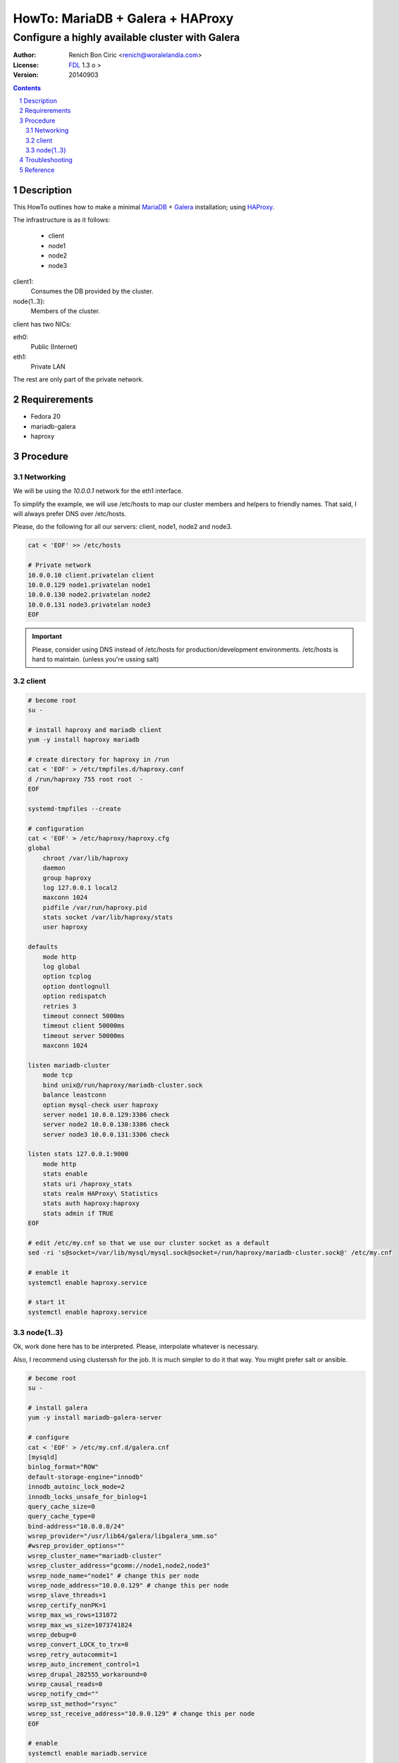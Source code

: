 =================================
HowTo: MariaDB + Galera + HAProxy
=================================
------------------------------------------------
Configure a highly available cluster with Galera
------------------------------------------------

:Author: 
    Renich Bon Ciric <renich@woralelandia.com>

:License: 
    FDL_ 1.3 o >

:Version:
    20140903

.. raw:: pdf

    PageBreak oneColumn

.. contents::

.. section-numbering::

.. raw:: pdf

    PageBreak oneColumn


Description
===========
This HowTo outlines how to make a minimal MariaDB_ + Galera_ installation; using HAProxy_.

The infrastructure is as it follows:

    * client
    * node1
    * node2
    * node3

client1:
    Consumes the DB provided by the cluster.
node{1..3}:
    Members of the cluster.

client has two NICs:

eth0:
    Public (Internet)
eth1:
    Private LAN

The rest are only part of the private network.


Requirerements
==============
* Fedora 20
* mariadb-galera
* haproxy


Procedure
=========

Networking
----------
We will be using the *10.0.0.1* network for the eth1 interface. 

To simplify the example, we will use /etc/hosts to map our cluster members and helpers to friendly names. That said, I will always
prefer DNS over /etc/hosts.

Please, do the following for all our servers: client, node1, node2 and node3.

.. code-block:: Bash

    cat < 'EOF' >> /etc/hosts

    # Private network
    10.0.0.10 client.privatelan client
    10.0.0.129 node1.privatelan node1
    10.0.0.130 node2.privatelan node2
    10.0.0.131 node3.privatelan node3
    EOF

.. Important:: 
    Please, consider using DNS instead of /etc/hosts for production/development environments. /etc/hosts is hard to
    maintain. (unless you're ussing salt)
    

client
------
.. code-block:: Bash

    # become root
    su -

    # install haproxy and mariadb client
    yum -y install haproxy mariadb

    # create directory for haproxy in /run
    cat < 'EOF' > /etc/tmpfiles.d/haproxy.conf
    d /run/haproxy 755 root root  -
    EOF

    systemd-tmpfiles --create

    # configuration
    cat < 'EOF' > /etc/haproxy/haproxy.cfg
    global
        chroot /var/lib/haproxy
        daemon
        group haproxy
        log 127.0.0.1 local2
        maxconn 1024
        pidfile /var/run/haproxy.pid
        stats socket /var/lib/haproxy/stats
        user haproxy

    defaults
        mode http
        log global
        option tcplog
        option dontlognull
        option redispatch
        retries 3
        timeout connect 5000ms
        timeout client 50000ms
        timeout server 50000ms
        maxconn 1024

    listen mariadb-cluster
        mode tcp
        bind unix@/run/haproxy/mariadb-cluster.sock
        balance leastconn
        option mysql-check user haproxy
        server node1 10.0.0.129:3306 check
        server node2 10.0.0.130:3306 check
        server node3 10.0.0.131:3306 check

    listen stats 127.0.0.1:9000
        mode http
        stats enable
        stats uri /haproxy_stats
        stats realm HAProxy\ Statistics
        stats auth haproxy:haproxy
        stats admin if TRUE
    EOF

    # edit /etc/my.cnf so that we use our cluster socket as a default
    sed -ri 's@socket=/var/lib/mysql/mysql.sock@socket=/run/haproxy/mariadb-cluster.sock@' /etc/my.cnf

    # enable it
    systemctl enable haproxy.service

    # start it
    systemctl enable haproxy.service


node{1..3}
----------
Ok, work done here has to be interpreted. Please, interpolate whatever is necessary. 

Also, I recommend using clusterssh for the job. It is much simpler to do it that way. You might prefer salt or ansible.

.. code-block:: Bash
    
    # become root
    su -

    # install galera
    yum -y install mariadb-galera-server

    # configure
    cat < 'EOF' > /etc/my.cnf.d/galera.cnf
    [mysqld]
    binlog_format="ROW"
    default-storage-engine="innodb"
    innodb_autoinc_lock_mode=2
    innodb_locks_unsafe_for_binlog=1
    query_cache_size=0
    query_cache_type=0
    bind-address="10.0.0.0/24"
    wsrep_provider="/usr/lib64/galera/libgalera_smm.so"
    #wsrep_provider_options=""
    wsrep_cluster_name="mariadb-cluster"
    wsrep_cluster_address="gcomm://node1,node2,node3"
    wsrep_node_name="node1" # change this per node
    wsrep_node_address="10.0.0.129" # change this per node
    wsrep_slave_threads=1
    wsrep_certify_nonPK=1
    wsrep_max_ws_rows=131072
    wsrep_max_ws_size=1073741824
    wsrep_debug=0
    wsrep_convert_LOCK_to_trx=0
    wsrep_retry_autocommit=1
    wsrep_auto_increment_control=1
    wsrep_drupal_282555_workaround=0
    wsrep_causal_reads=0
    wsrep_notify_cmd=""
    wsrep_sst_method="rsync"
    wsrep_sst_receive_address="10.0.0.129" # change this per node
    EOF

    # enable
    systemctl enable mariadb.service

    # start cluster (huh?)
    #systemctl start mariadb.service # does not work to start the cluster

 
Troubleshooting
===============


Reference
=========


.. Links
.. _FDL: https://www.gnu.org/licenses/fdl.txt
.. _Galera: http://galeracluster.com/
.. _HAProxy: http://www.haproxy.org/
.. _MariaDB: https://mariadb.org/

.. Directives
.. |year| date:: %Y

.. Settings
.. footer::
    Renich Bon Ciric | |year| | ###Title### - p. ###Page###
